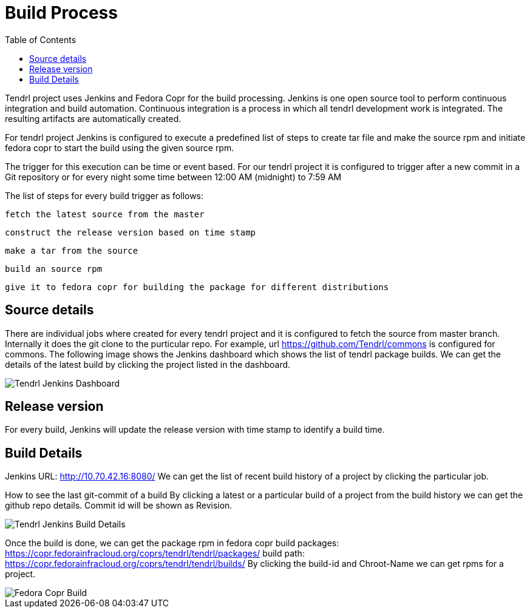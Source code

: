// vim: tw=79

:imagesdir: ./images
:toc:

= Build Process

Tendrl project uses Jenkins and Fedora Copr for the build processing.
Jenkins is one open source tool to perform continuous integration and build
automation. Continuous integration is a process in which all tendrl development
work is integrated. The resulting artifacts are automatically created.

For tendrl project Jenkins is configured to execute a predefined list of steps
to create tar file and make the source rpm and initiate fedora copr to start
the build using the given source rpm.

The trigger for this execution can be time or event based. For our tendrl
project it is configured to trigger after a new commit in a Git repository
or for every night some time between 12:00 AM (midnight) to 7:59 AM

The list of steps for every build trigger as follows:

    fetch the latest source from the master

    construct the release version based on time stamp

    make a tar from the source

    build an source rpm

    give it to fedora copr for building the package for different distributions

== Source details
There are individual jobs where created for every tendrl project and it is
configured to fetch the source from master branch. Internally it does the git
clone to the purticular repo.
For example, url https://github.com/Tendrl/commons is configured for commons.
The following image shows the Jenkins dashboard which shows the list of tendrl
package builds. We can get the details of the latest build by clicking the
project listed in the dashboard.

image::tendrl-jenkins-dashboard.png[Tendrl Jenkins Dashboard]

== Release version
For every build, Jenkins will update the release version with time stamp
to identify a build time.

== Build Details
Jenkins URL: http://10.70.42.16:8080/
We can get the list of recent build history of a project by clicking the
particular job.

How to see the last git-commit of a build
By clicking a latest or a particular build of a project from the build history
we can get the github repo details. Commit id will be shown as Revision.

image::build-details.png[Tendrl Jenkins Build Details]

Once the build is done, we can get the package rpm in fedora copr
build packages: https://copr.fedorainfracloud.org/coprs/tendrl/tendrl/packages/
build path: https://copr.fedorainfracloud.org/coprs/tendrl/tendrl/builds/
By clicking the build-id and Chroot-Name we can get rpms for a project.

image::fedora-copr-build.png[Fedora Copr Build]
